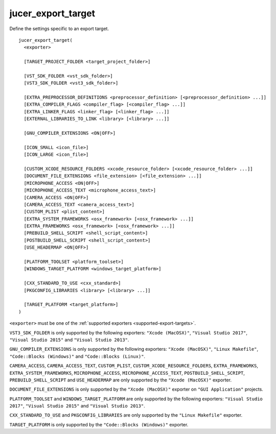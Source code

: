 jucer_export_target
===================

Define the settings specific to an export target.

::

  jucer_export_target(
    <exporter>

    [TARGET_PROJECT_FOLDER <target_project_folder>]

    [VST_SDK_FOLDER <vst_sdk_folder>]
    [VST3_SDK_FOLDER <vst3_sdk_folder>]

    [EXTRA_PREPROCESSOR_DEFINITIONS <preprocessor_definition> [<preprocessor_definition> ...]]
    [EXTRA_COMPILER_FLAGS <compiler_flag> [<compiler_flag> ...]]
    [EXTRA_LINKER_FLAGS <linker_flag> [<linker_flag> ...]]
    [EXTERNAL_LIBRARIES_TO_LINK <library> [<library> ...]]

    [GNU_COMPILER_EXTENSIONS <ON|OFF>]

    [ICON_SMALL <icon_file>]
    [ICON_LARGE <icon_file>]

    [CUSTOM_XCODE_RESOURCE_FOLDERS <xcode_resource_folder> [<xcode_resource_folder> ...]]
    [DOCUMENT_FILE_EXTENSIONS <file_extension> [<file_extension> ...]]
    [MICROPHONE_ACCESS <ON|OFF>]
    [MICROPHONE_ACCESS_TEXT <microphone_access_text>]
    [CAMERA_ACCESS <ON|OFF>]
    [CAMERA_ACCESS_TEXT <camera_access_text>]
    [CUSTOM_PLIST <plist_content>]
    [EXTRA_SYSTEM_FRAMEWORKS <osx_framework> [<osx_framework> ...]]
    [EXTRA_FRAMEWORKS <osx_framework> [<osx_framework> ...]]
    [PREBUILD_SHELL_SCRIPT <shell_script_content>]
    [POSTBUILD_SHELL_SCRIPT <shell_script_content>]
    [USE_HEADERMAP <ON|OFF>]

    [PLATFORM_TOOLSET <platform_toolset>]
    [WINDOWS_TARGET_PLATFORM <windows_target_platform>]

    [CXX_STANDARD_TO_USE <cxx_standard>]
    [PKGCONFIG_LIBRARIES <library> [<library> ...]]

    [TARGET_PLATFORM <target_platform>]
  )

``<exporter>`` must be one of the :ref:`supported exporters <supported-export-targets>`.

``VST3_SDK_FOLDER`` is only supported by the following exporters: ``"Xcode (MacOSX)"``,
``"Visual Studio 2017"``, ``"Visual Studio 2015"`` and ``"Visual Studio 2013"``.

``GNU_COMPILER_EXTENSIONS`` is only supported by the following exporters:
``"Xcode (MacOSX)"``, ``"Linux Makefile"``, ``"Code::Blocks (Windows)"`` and
``"Code::Blocks (Linux)"``.

``CAMERA_ACCESS``, ``CAMERA_ACCESS_TEXT``, ``CUSTOM_PLIST``,
``CUSTOM_XCODE_RESOURCE_FOLDERS``,  ``EXTRA_FRAMEWORKS``, ``EXTRA_SYSTEM_FRAMEWORKS``,
``MICROPHONE_ACCESS``, ``MICROPHONE_ACCESS_TEXT``, ``POSTBUILD_SHELL_SCRIPT``,
``PREBUILD_SHELL_SCRIPT`` and ``USE_HEADERMAP`` are only supported by the
``"Xcode (MacOSX)"`` exporter.

``DOCUMENT_FILE_EXTENSIONS`` is only supported by the ``"Xcode (MacOSX)"`` exporter on
``"GUI Application"`` projects.

``PLATFORM_TOOLSET`` and ``WINDOWS_TARGET_PLATFORM`` are only supported by the following
exporters: ``"Visual Studio 2017"``, ``"Visual Studio 2015"`` and
``"Visual Studio 2013"``.

``CXX_STANDARD_TO_USE`` and ``PKGCONFIG_LIBRARIES`` are only supported by the
``"Linux Makefile"`` exporter.

``TARGET_PLATFORM`` is only supported by the ``"Code::Blocks (Windows)"`` exporter.
